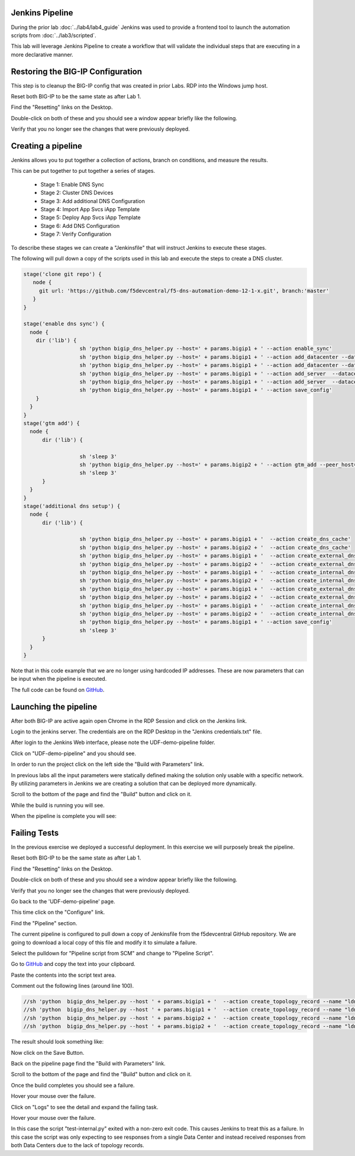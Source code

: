 Jenkins Pipeline
================

During the prior lab :doc:`../lab4/lab4_guide` Jenkins was used to provide a frontend tool to launch the automation scripts from :doc:`../lab3/scripted`.

This lab will leverage Jenkins Pipeline to create a workflow that will validate the individual steps that are executing in a more declarative manner.

Restoring the BIG-IP Configuration
==================================

This step is to cleanup the BIG-IP config that was created in prior Labs.
RDP into the Windows jump host.

Reset both BIG-IP to be the same state as after Lab 1.

Find the "Resetting" links on the Desktop.

.. image:: ../lab1/resetting-links.png
   :scale: 75%
   :align: center

Double-click on both of these and you should see a window appear briefly like the following.

.. image:: ../lab1/resetting-bigip.png
   :scale: 50%
   :align: center

Verify that you no longer see the changes that were previously deployed.

Creating a pipeline
===================

Jenkins allows you to put together a collection of actions, branch on conditions, and measure the results.

This can be put together to put together a series of stages.

 * Stage 1: Enable DNS Sync
 * Stage 2: Cluster DNS Devices
 * Stage 3: Add additional DNS Configuration
 * Stage 4: Import App Svcs iApp Template
 * Stage 5: Deploy App Svcs iApp Template
 * Stage 6: Add DNS Configuration
 * Stage 7: Verify Configuration
 
To describe these stages we can create a "Jenkinsfile" that will instruct Jenkins to execute these stages.

The following will pull down a copy of the scripts used in this lab and execute the steps to create a DNS cluster.

.. code-block:: groovy
  
  stage('clone git repo') {
     node {
       git url: 'https://github.com/f5devcentral/f5-dns-automation-demo-12-1-x.git', branch:'master'
     }
  }

  stage('enable dns sync') {
    node {
      dir ('lib') {
                    sh 'python bigip_dns_helper.py --host=' + params.bigip1 + ' --action enable_sync'
                    sh 'python bigip_dns_helper.py --host=' + params.bigip1 + ' --action add_datacenter --datacenter ' + params.dc1 + ''
                    sh 'python bigip_dns_helper.py --host=' + params.bigip1 + ' --action add_datacenter --datacenter ' + params.dc2 + ''
                    sh 'python bigip_dns_helper.py --host=' + params.bigip1 + ' --action add_server  --datacenter ' + params.dc1 + ' --server_name bigip1 --server_ip=' + params.bigip1_selfip + ''
                    sh 'python bigip_dns_helper.py --host=' + params.bigip1 + ' --action add_server  --datacenter ' + params.dc2 + ' --server_name bigip2 --server_ip=' + params.bigip2_selfip + ''
                    sh 'python bigip_dns_helper.py --host=' + params.bigip1 + ' --action save_config'
      }
    }
  }
  stage('gtm add') {
    node {
        dir ('lib') {

                    sh 'sleep 3'
                    sh 'python bigip_dns_helper.py --host=' + params.bigip2 + ' --action gtm_add --peer_host=' + params.bigip1 + ' --peer_selfip ' + params.bigip1_selfip + ''
                    sh 'sleep 3'
        }
    }
  }
  stage('additional dns setup') {
    node {
        dir ('lib') {

                    sh 'python bigip_dns_helper.py --host=' + params.bigip1 + '  --action create_dns_cache'
                    sh 'python bigip_dns_helper.py --host=' + params.bigip2 + '  --action create_dns_cache'
                    sh 'python bigip_dns_helper.py --host=' + params.bigip1 + '  --action create_external_dns_profile'
                    sh 'python bigip_dns_helper.py --host=' + params.bigip2 + '  --action create_external_dns_profile'
                    sh 'python bigip_dns_helper.py --host=' + params.bigip1 + '  --action create_internal_dns_profile'
                    sh 'python bigip_dns_helper.py --host=' + params.bigip2 + '  --action create_internal_dns_profile'
                    sh 'python bigip_dns_helper.py --host=' + params.bigip1 + '  --action create_external_dns_listener --listener_ip ' + params.bigip1_dns_listener + ''
                    sh 'python bigip_dns_helper.py --host=' + params.bigip2 + '  --action create_external_dns_listener --listener_ip ' + params.bigip2_dns_listener + ''
                    sh 'python bigip_dns_helper.py --host=' + params.bigip1 + '  --action create_internal_dns_listener --listener_ip ' + params.bigip1_dns_listener + ' --internal_network ' + params.internal_network + ''
                    sh 'python bigip_dns_helper.py --host=' + params.bigip2 + '  --action create_internal_dns_listener --listener_ip ' + params.bigip2_dns_listener + ' --internal_network ' + params.internal_network + ''
                    sh 'python bigip_dns_helper.py --host=' + params.bigip1 + ' --action save_config'
                    sh 'sleep 3'
        }
    }
  }

Note that in this code example that we are no longer using hardcoded IP addresses.  These are now parameters that can be input when the pipeline is executed.  

The full code can be found on `GitHub <https://github.com/f5devcentral/f5-dns-automation-demo-12-1-x/blob/master/f5-udf-2.0/Jenkinsfile>`_.  
  
Launching the pipeline
======================

After both BIG-IP are active again open Chrome in the RDP Session and click on the Jenkins link.

.. image:: ../lab4/Jenkins-link.png
   :scale: 50%
   :align: center

Login to the jenkins server. 
The credentials are on the RDP Desktop in the "Jenkins credentials.txt" file.

After login to the Jenkins Web interface, please note the UDF-demo-pipeline folder.

.. image:: udf-demo-pipeline-folder.png
   :scale: 75%
   :align: center

Click on "UDF-demo-pipeline" and you should see.

.. image:: udf-demo-pipeline-page.png
   :scale: 50%
   :align: center

In order to run the project click on the left side the "Build with Parameters" link.  


.. image:: udf-demo-pipeline-build-parameters.png
   :scale: 50%
   :align: center
   
In previous labs all the input parameters were statically defined making the solution only usable with a specific network.  By utilizing parameters in Jenkins we are creating a solution that can be deployed more dynamically.

Scroll to the bottom of the page and find the "Build" button and click on it.
   
.. image:: udf-demo-pipeline-build-parameters-button.png
   :scale: 50%
   :align: center

While the build is running you will see.

.. image:: udf-demo-pipeline-running.png
   :scale: 50%
   :align: center
   
When the pipeline is complete you will see:

.. image:: udf-demo-pipeline-finished.png
   :scale: 50%
   :align: center
   
Failing Tests
=============

In the previous exercise we deployed a successful deployment.  In this exercise we will purposely break the pipeline.

Reset both BIG-IP to be the same state as after Lab 1.

Find the "Resetting" links on the Desktop.

.. image:: ../lab1/resetting-links.png
   :scale: 75%
   :align: center

Double-click on both of these and you should see a window appear briefly like the following.

.. image:: ../lab1/resetting-bigip.png
   :scale: 50%
   :align: center

Verify that you no longer see the changes that were previously deployed.

Go back to the 'UDF-demo-pipeline' page.

.. image:: udf-demo-pipeline-page.png
   :scale: 50%
   :align: center
   
This time click on the "Configure" link.

Find the "Pipeline" section.

.. image:: udf-demo-pipeline-configure-pipeline.png
   :scale: 50%
   :align: center
   
The current pipeline is configured to pull down a copy of Jenkinsfile from the f5devcentral GitHub repository.  We are going to download a local copy of this file and modify it to simulate a failure.

Select the pulldown for "Pipeline script from SCM" and change to "Pipeline Script".

Go to `GitHub <https://raw.githubusercontent.com/f5devcentral/f5-dns-automation-demo-12-1-x/master/f5-udf-2.0/Jenkinsfile>`_ and copy the text into your clipboard.  

Paste the contents into the script text area.

Comment out the following lines (around line 100).

.. code-block:: groovy

  //sh 'python  bigip_dns_helper.py --host ' + params.bigip1 + '  --action create_topology_record --name "ldns: region /Common/region_1 server: region /Common/region_1"'
  //sh 'python  bigip_dns_helper.py --host ' + params.bigip1 + '  --action create_topology_record --name "ldns: region /Common/region_2 server: region /Common/region_2"'
  //sh 'python  bigip_dns_helper.py --host ' + params.bigip2 + '  --action create_topology_record --name "ldns: region /Common/region_1 server: region /Common/region_1"'
  //sh 'python  bigip_dns_helper.py --host ' + params.bigip2 + '  --action create_topology_record --name "ldns: region /Common/region_2 server: region /Common/region_2"'
  
The result should look something like:

.. image:: udf-demo-pipeline-configure-pipeline-comment-out.png
   :scale: 50%
   :align: center

Now click on the Save Button.

.. image:: save-button.png
   :scale: 75%
   :align: center

Back on the pipeline page find the "Build with Parameters" link.  


.. image:: udf-demo-pipeline-build-parameters.png
   :scale: 50%
   :align: center
   
Scroll to the bottom of the page and find the "Build" button and click on it.
   
.. image:: udf-demo-pipeline-build-parameters-button.png
   :scale: 50%
   :align: center

Once the build completes you should see a failure.

.. image:: udf-demo-pipeline-failure.png
   :scale: 50%
   :align: center

Hover your mouse over the failure.

.. image:: udf-demo-pipeline-failure-hover.png
   :scale: 75%
   :align: center

Click on "Logs" to see the detail and expand the failing task.

Hover your mouse over the failure.

.. image:: udf-demo-pipeline-failure-detail.png
   :scale: 75%
   :align: center

In this case the script "test-internal.py" exited with a non-zero exit code.  This causes Jenkins to treat this as a failure.  In this case the script was only expecting to see responses from a single Data Center and instead received responses from both Data Centers due to the lack of topology records.